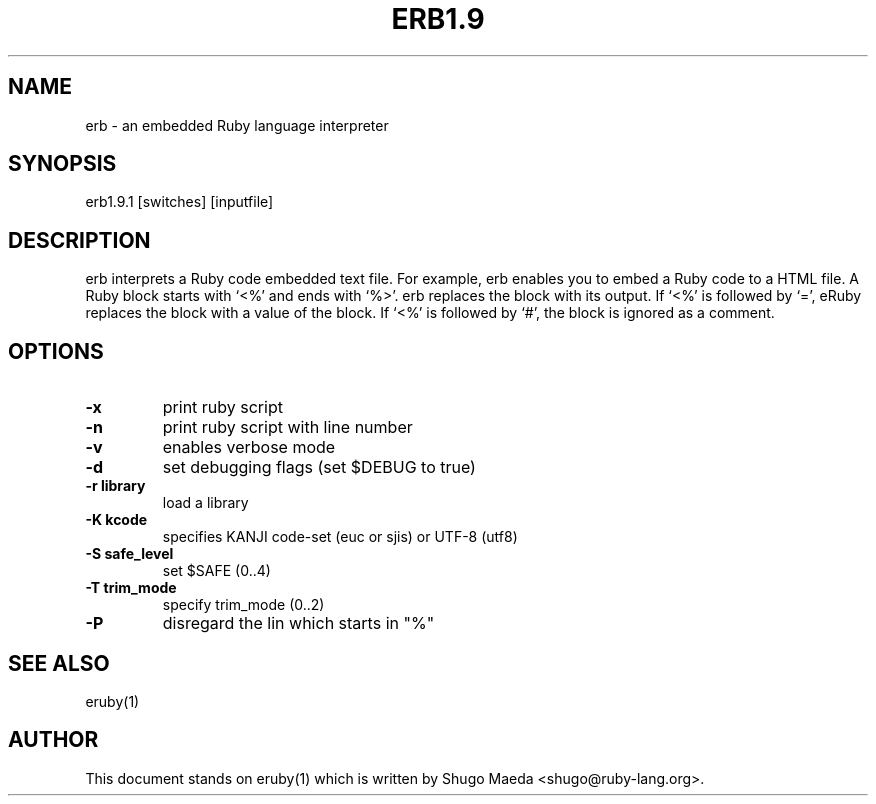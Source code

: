 .TH ERB1.9 1 "April 2003"
.SH NAME
.PP
erb \- an embedded Ruby language interpreter
.SH SYNOPSIS
.PP
erb1.9.1 [switches] [inputfile]
.SH DESCRIPTION
.PP
erb interprets a Ruby code embedded text file. For example, erb
enables you to embed a Ruby code to a HTML file.
A Ruby block starts with `<%' and ends with `%>'. erb replaces
the block with its output.
If `<%' is followed by `=', eRuby replaces the block with a value
of the block.
If `<%' is followed by `#', the block is ignored as a comment.
.SH OPTIONS
.PP

.TP
.fi
.B
\-x
print ruby script
.TP
.fi
.B
\-n
print ruby script with line number
.TP
.fi
.B
\-v
enables verbose mode
.TP
.fi
.B
\-d
set debugging flags (set $DEBUG to true)
.TP
.fi
.B
\-r library
load a library
.TP
.fi
.B
\-K kcode
specifies KANJI code\-set (euc or sjis) or UTF\-8 (utf8)
.TP
.fi
.B
\-S safe_level
set $SAFE (0..4)
.TP
.fi
.B
\-T trim_mode
specify trim_mode (0..2)
.TP
.fi
.B
\-P
disregard the lin which starts in "%" 
.SH SEE ALSO
.PP
eruby(1)
.SH AUTHOR
.PP
This document stands on eruby(1) which is written by Shugo Maeda
<shugo@ruby\-lang.org>.

